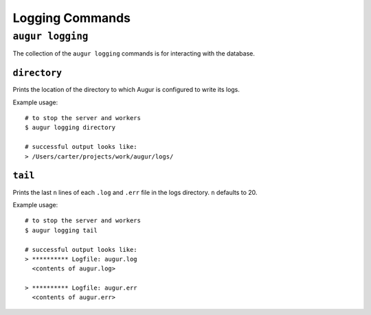 ====================
Logging Commands
====================

``augur logging``
==================

The collection of the ``augur logging`` commands is for interacting with the database.

``directory``
--------------
Prints the location of the directory to which Augur is configured to write its logs.

Example usage::

  # to stop the server and workers
  $ augur logging directory

  # successful output looks like:
  > /Users/carter/projects/work/augur/logs/


``tail``
---------
Prints the last ``n`` lines of each ``.log`` and ``.err`` file in the logs directory. ``n`` defaults to 20.

Example usage::

  # to stop the server and workers
  $ augur logging tail

  # successful output looks like:
  > ********** Logfile: augur.log
    <contents of augur.log>

  > ********** Logfile: augur.err
    <contents of augur.err>


